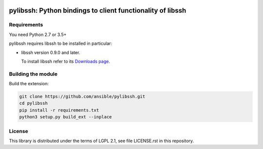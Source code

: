 .. image:: https://img.shields.io/pypi/v/pylibssh.svg?logo=Python&logoColor=white
   :target: https://pypi.org/project/pylibssh

.. image:: https://img.shields.io/badge/license-LGPL+-blue.svg?maxAge=3600
   :target: https://pypi.org/project/pylibssh

.. image:: https://img.shields.io/pypi/pyversions/pylibssh.svg?logo=Python&logoColor=white
   :target: https://pypi.org/project/pylibssh

.. image:: https://img.shields.io/badge/style-wemake-000000.svg
   :target: https://github.com/wemake-services/wemake-python-styleguide

pylibssh: Python bindings to client functionality of libssh
===========================================================

Requirements
------------

You need Python 2.7 or 3.5+

pylibssh requires libssh to be installed in particular:

- libssh version 0.9.0 and later.

  To install libssh refer to its `Downloads page
  <https://www.libssh.org/get-it/>`__.


Building the module
-------------------

Build the extension:

.. code-block:: shell

    git clone https://github.com/ansible/pylibssh.git
    cd pylibssh
    pip install -r requirements.txt
    python3 setup.py build_ext --inplace

License
-------

This library is distributed under the terms of LGPL 2.1,
see file LICENSE.rst in this repository.
